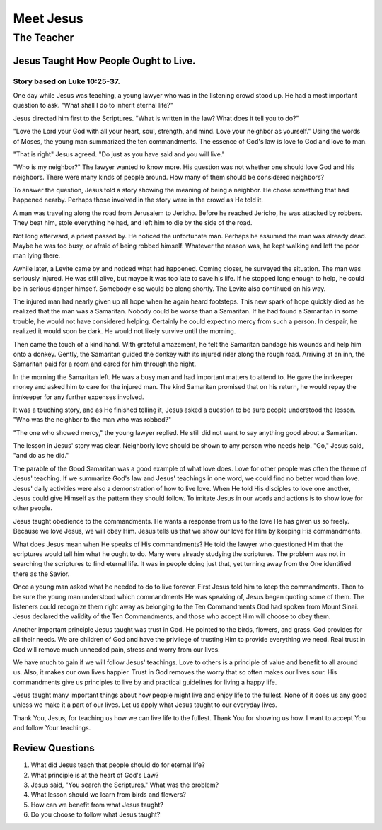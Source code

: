 ==========
Meet Jesus
==========

-----------
The Teacher
-----------

Jesus Taught How People Ought to Live.
======================================

Story based on Luke 10:25-37.
-----------------------------



One day while Jesus was teaching,
a young lawyer who was in the listening crowd stood up.
He had a most important question to ask.
"What shall I do to inherit eternal life?"

Jesus directed him first to the Scriptures.
"What is written in the law? What does it tell you to do?"

"Love the Lord your God with all your heart, soul, strength, and mind.
Love your neighbor as yourself."
Using the words of Moses, the young man summarized the ten commandments.
The essence of God's law is love to God and love to man.

"That is right" Jesus agreed.
"Do just as you have said and you will live."

"Who is my neighbor?"
The lawyer wanted to know more.
His question was not whether one should love God and his neighbors.
There were many kinds of people around.
How many of them should be considered neighbors?

To answer the question,
Jesus told a story showing the meaning of being a neighbor.
He chose something that had happened nearby.
Perhaps those involved in the story were in the crowd as He told it.

A man was traveling along the road from Jerusalem to Jericho.
Before he reached Jericho, he was attacked by robbers.
They beat him, stole everything he had,
and left him to die by the side of the road.

Not long afterward, a priest passed by.
He noticed the unfortunate man.
Perhaps he assumed the man was already dead.
Maybe he was too busy, or afraid of being robbed himself.
Whatever the reason was,
he kept walking and left the poor man lying there.

Awhile later, a Levite came by and noticed what had happened.
Coming closer, he surveyed the situation.
The man was seriously injured.
He was still alive, but maybe it was too late to save his life.
If he stopped long enough to help,
he could be in serious danger himself.
Somebody else would be along shortly.
The Levite also continued on his way.

The injured man had nearly given up
all hope when he again heard footsteps.
This new spark of hope quickly died
as he realized that the man was a Samaritan.
Nobody could be worse than a Samaritan.
If he had found a Samaritan in some trouble,
he would not have considered helping.
Certainly he could expect no mercy from such a person.
In despair, he realized it would soon be dark.
He would not likely survive until the morning.

Then came the touch of a kind hand.
With grateful amazement,
he felt the Samaritan bandage his wounds
and help him onto a donkey.
Gently, the Samaritan guided the donkey
with its injured rider along the rough road.
Arriving at an inn,
the Samaritan paid for a room
and cared for him through the night.

In the morning the Samaritan left.
He was a busy man and had important matters to attend to.
He gave the innkeeper money
and asked him to care for the injured man.
The kind Samaritan promised that on his return,
he would repay the innkeeper for any further expenses involved.

It was a touching story, and as He finished telling it,
Jesus asked a question to be sure people understood the lesson.
"Who was the neighbor to the man who was robbed?"

"The one who showed mercy," the young lawyer replied.
He still did not want to say anything good about a Samaritan.

The lesson in Jesus' story was clear.
Neighborly love should be shown to any person who needs help.
"Go," Jesus said, "and do as he did."

The parable of the Good Samaritan
was a good example of what love does.
Love for other people was often the theme of Jesus' teaching.
If we summarize God's law and Jesus' teachings in one word,
we could find no better word than love.
Jesus' daily activities were also a demonstration of how to live love.
When He told His disciples to love one another,
Jesus could give Himself as the pattern they should follow.
To imitate Jesus in our words and actions
is to show love for other people.

Jesus taught obedience to the commandments.
He wants a response from us to the love He has given us so freely.
Because we love Jesus, we will obey Him.
Jesus tells us that we show our love for Him by keeping His commandments.

What does Jesus mean when He speaks of His commandments?
He told the lawyer who questioned Him
that the scriptures would tell him what he ought to do.
Many were already studying the scriptures.
The problem was not in searching the scriptures to find eternal life.
It was in people doing just that,
yet turning away from the One identified there as the Savior.

Once a young man asked what he needed to do to live forever.
First Jesus told him to keep the commandments.
Then to be sure the young man understood
which commandments He was speaking of,
Jesus began quoting some of them.
The listeners could recognize them right away
as belonging to the Ten Commandments
God had spoken from Mount Sinai.
Jesus declared the validity of the Ten Commandments,
and those who accept Him will choose to obey them.

Another important principle Jesus taught was trust in God.
He pointed to the birds, flowers, and grass.
God provides for all their needs.
We are children of God and have the privilege
of trusting Him to provide everything we need.
Real trust in God will remove much unneeded pain,
stress and worry from our lives.

We have much to gain if we will follow Jesus' teachings.
Love to others is a principle of value and benefit to all around us.
Also, it makes our own lives happier.
Trust in God removes the worry that so often makes our lives sour.
His commandments give us principles to live by
and practical guidelines for living a happy life.

Jesus taught many important things about
how people might live and enjoy life to the fullest.
None of it does us any good unless we make it a part of our lives.
Let us apply what Jesus taught to our everyday lives.

Thank You, Jesus, for teaching us how we can live life to the fullest.
Thank You for showing us how.
I want to accept You and follow Your teachings.


Review Questions
================

1.  What did Jesus teach that people should do for eternal life?
2.  What principle is at the heart of God's Law?
3.  Jesus said, "You search the Scriptures."  What was the problem?
4.  What lesson should we learn from birds and flowers?
5.  How can we benefit from what Jesus taught?
6.  Do you choose to follow what Jesus taught?
